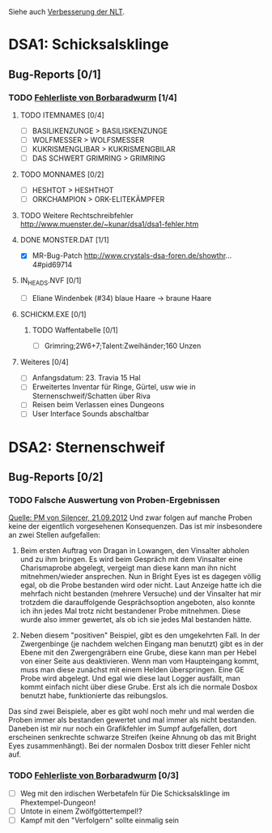 Siehe auch [[http://www.crystals-dsa-foren.de/showthread.php?tid=3893&pid=110596#pid110596][Verbesserung der NLT]].
* DSA1: Schicksalsklinge
** Bug-Reports [0/1]
*** TODO [[http://www.crystals-dsa-foren.de/showthread.php?tid=3893&pid=110551#pid110551][Fehlerliste von Borbaradwurm]] [1/4]
**** TODO ITEMNAMES [0/4]
- [ ] BASILIKENZUNGE > BASILISKENZUNGE
- [ ] WOLFMESSER > WOLFSMESSER
- [ ] KUKRISMENGLIBAR > KUKRISMENGBILAR
- [ ] DAS SCHWERT GRIMRING > GRIMRING
**** TODO MONNAMES [0/2]
- [ ] HESHTOT > HESHTHOT
- [ ] ORKCHAMPION > ORK-ELITEKÄMPFER
**** TODO Weitere Rechtschreibfehler http://www.muenster.de/~kunar/dsa1/dsa1-fehler.htm
**** DONE MONSTER.DAT [1/1]
- [X] MR-Bug-Patch http://www.crystals-dsa-foren.de/showthr...4#pid69714
**** IN_HEADS.NVF [0/1]
- [ ] Eliane Windenbek (#34) blaue Haare -> braune Haare
**** SCHICKM.EXE [0/1]
***** TODO Waffentabelle [0/1]
- [ ] Grimring;2W6+7;Talent:Zweihänder;160 Unzen
**** Weiteres [0/4]
- [ ] Anfangsdatum: 23. Travia 15 Hal
- [ ] Erweitertes Inventar für Ringe, Gürtel, usw wie in Sternenschweif/Schatten über Riva
- [ ] Reisen beim Verlassen eines Dungeons
- [ ] User Interface Sounds abschaltbar
* DSA2: Sternenschweif
** Bug-Reports [0/2]
*** TODO Falsche Auswertung von Proben-Ergebnissen
[[http://www.crystals-dsa-foren.de/private.php?action=read&pmid=19382][Quelle: PM von Silencer, 21.09.2012]]
Und zwar folgen auf manche Proben keine der eigentlich vorgesehenen Konsequenzen. Das ist mir insbesondere an zwei Stellen aufgefallen: 

 1. Beim ersten Auftrag von Dragan in Lowangen, den Vinsalter abholen und zu ihm bringen. Es wird beim Gespräch mit dem Vinsalter eine Charismaprobe abgelegt, vergeigt man diese kann man ihn nicht mitnehmen/wieder ansprechen. Nun in Bright Eyes ist es dagegen völlig egal, ob die Probe bestanden wird oder nicht. Laut Anzeige hatte ich die mehrfach nicht bestanden (mehrere Versuche) und der Vinsalter hat mir trotzdem die darauffolgende Gesprächsoption angeboten, also konnte ich ihn jedes Mal trotz nicht bestandener Probe mitnehmen. Diese wurde also immer gewertet, als ob ich sie jedes Mal bestanden hätte.

 2. Neben diesem "positiven" Beispiel, gibt es den umgekehrten Fall. In der Zwergenbinge (je nachdem welchen Eingang man benutzt) gibt es in der Ebene mit den Zwergengräbern eine Grube, diese kann man per Hebel von einer Seite aus deaktivieren. Wenn man vom Haupteingang kommt, muss man diese zunächst mit einem Helden überspringen. Eine GE Probe wird abgelegt. Und egal wie diese laut Logger ausfällt, man kommt einfach nicht über diese Grube. Erst als ich die normale Dosbox benutzt habe, funktionierte das reibungslos. 

 Das sind zwei Beispiele, aber es gibt wohl noch mehr und mal werden die Proben immer als bestanden gewertet und mal immer als nicht bestanden. Daneben ist mir nur noch ein Grafikfehler im Sumpf aufgefallen, dort erscheinen senkrechte schwarze Streifen (keine Ahnung ob das mit Bright Eyes zusammenhängt). Bei der normalen Dosbox tritt dieser Fehler nicht auf.
*** TODO [[http://www.crystals-dsa-foren.de/showthread.php?tid=3893&pid=110551#pid110551][Fehlerliste von Borbaradwurm]] [0/3]
- [ ] Weg mit den irdischen Werbetafeln für Die Schicksalsklinge im Phextempel-Dungeon!
- [ ] Untote in einem Zwölfgöttertempel!?
- [ ] Kampf mit den "Verfolgern" sollte einmalig sein
